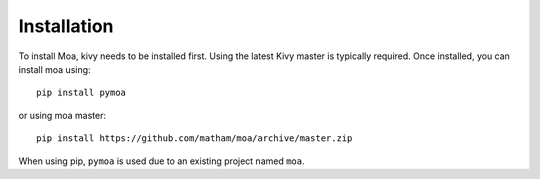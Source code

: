 .. _install-moa:

*************
Installation
*************

To install Moa, kivy needs to be installed first. Using the latest
Kivy master is typically required. Once installed, you can install
moa using::

    pip install pymoa

or using moa master::

    pip install https://github.com/matham/moa/archive/master.zip

When using pip, ``pymoa`` is used due to an existing project named ``moa``.

